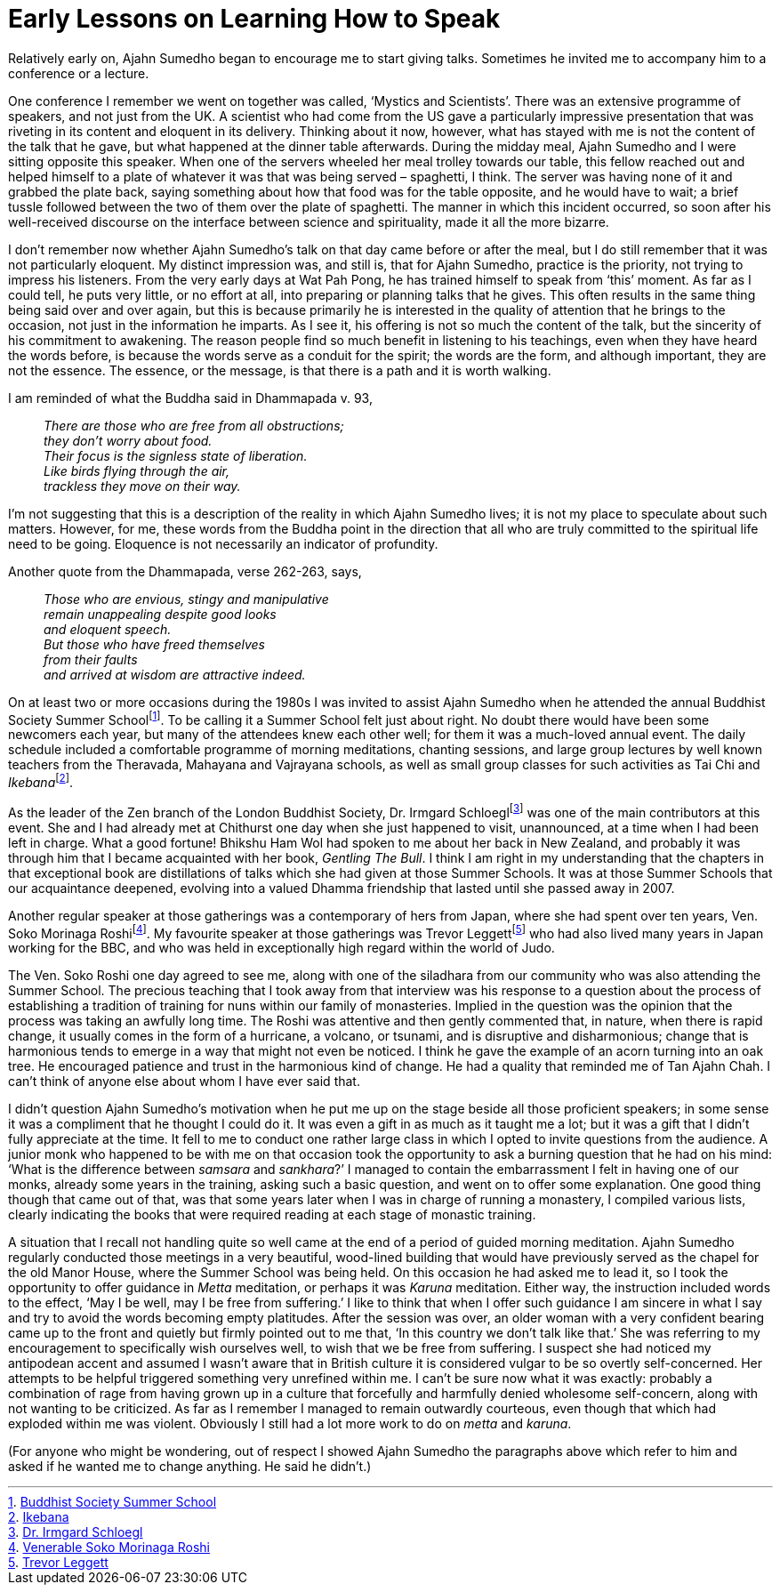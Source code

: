 = Early Lessons on Learning How to Speak

Relatively early on, Ajahn Sumedho began to encourage me to start giving
talks. Sometimes he invited me to accompany him to a conference or a
lecture.

One conference I remember we went on together was called, ‘Mystics and
Scientists’. There was an extensive programme of speakers, and not just
from the UK. A scientist who had come from the US gave a particularly
impressive presentation that was riveting in its content and eloquent in
its delivery. Thinking about it now, however, what has stayed with me is
not the content of the talk that he gave, but what happened at the
dinner table afterwards. During the midday meal, Ajahn Sumedho and I
were sitting opposite this speaker. When one of the servers wheeled her
meal trolley towards our table, this fellow reached out and helped
himself to a plate of whatever it was that was being served – spaghetti,
I think. The server was having none of it and grabbed the plate back,
saying something about how that food was for the table opposite, and he
would have to wait; a brief tussle followed between the two of them over
the plate of spaghetti. The manner in which this incident occurred, so
soon after his well-received discourse on the interface between science
and spirituality, made it all the more bizarre.

I don’t remember now whether Ajahn Sumedho’s talk on that day came
before or after the meal, but I do still remember that it was not
particularly eloquent. My distinct impression was, and still is, that
for Ajahn Sumedho, practice is the priority, not trying to impress his
listeners. From the very early days at Wat Pah Pong, he has trained
himself to speak from ‘this’ moment. As far as I could tell, he puts
very little, or no effort at all, into preparing or planning talks that
he gives. This often results in the same thing being said over and over
again, but this is because primarily he is interested in the quality of
attention that he brings to the occasion, not just in the information he
imparts. As I see it, his offering is not so much the content of the
talk, but the sincerity of his commitment to awakening. The reason
people find so much benefit in listening to his teachings, even when
they have heard the words before, is because the words serve as a
conduit for the spirit; the words are the form, and although important,
they are not the essence. The essence, or the message, is that there is
a path and it is worth walking.

I am reminded of what the Buddha said in Dhammapada v. 93,

[quote, role=quote]
____
_There are those who are free from all obstructions; +
they don’t worry about food. +
Their focus is the signless state of liberation. +
Like birds flying through the air, +
trackless they move on their way._
____

I’m not suggesting that this is a description of the reality in which
Ajahn Sumedho lives; it is not my place to speculate about such matters.
However, for me, these words from the Buddha point in the direction that
all who are truly committed to the spiritual life need to be going.
Eloquence is not necessarily an indicator of profundity.

Another quote from the Dhammapada, verse 262-263, says,

[quote, role=quote]
____
_Those who are envious, stingy and manipulative +
remain unappealing despite good looks +
and eloquent speech. +
But those who have freed themselves +
from their faults +
and arrived at wisdom are attractive indeed._
____

On at least two or more occasions during the 1980s I was invited to
assist Ajahn Sumedho when he attended the annual Buddhist Society Summer
Schoolfootnote:[link:https://www.thebuddhistsociety.org/[Buddhist Society Summer School]]. To be calling it a Summer School
felt just about right. No doubt there would have been some newcomers
each year, but many of the attendees knew each other well; for them it
was a much-loved annual event. The daily schedule included a comfortable
programme of morning meditations, chanting sessions, and large group
lectures by well known teachers from the Theravada, Mahayana and
Vajrayana schools, as well as small group classes for such activities as
Tai Chi and __Ikebana__footnote:[link:https://en.wikipedia.org/wiki/Ikebana[Ikebana]].

As the leader of the Zen branch of the London Buddhist Society,
Dr. Irmgard Schloeglfootnote:[link:https://en.wikipedia.org/wiki/Myokyo-ni[Dr. Irmgard Schloegl]] was one of the main
contributors at this event. She and I had already met at Chithurst one
day when she just happened to visit, unannounced, at a time when I had
been left in charge. What a good fortune! Bhikshu Ham Wol had spoken to
me about her back in New Zealand, and probably it was through him that I
became acquainted with her book, __Gentling The
Bull__. I think I am right in my understanding
that the chapters in that exceptional book are distillations of talks
which she had given at those Summer Schools. It was at those Summer
Schools that our acquaintance deepened, evolving into a valued Dhamma
friendship that lasted until she passed away in 2007.

Another regular speaker at those gatherings was a contemporary of hers
from Japan, where she had spent over ten years, Ven. Soko Morinaga
Roshifootnote:[link:https://en.wikipedia.org/wiki/Sōkō_Morinaga[Venerable Soko Morinaga Roshi]]. My favourite speaker at those
gatherings was Trevor Leggettfootnote:[link:https://en.wikipedia.org/wiki/Trevor_Leggett[Trevor Leggett]] who had also
lived many years in Japan working for the BBC, and who was held in
exceptionally high regard within the world of Judo.

The Ven. Soko Roshi one day agreed to see me, along with one of the
siladhara from our community who was also attending the Summer School.
The precious teaching that I took away from that interview was his
response to a question about the process of establishing a tradition of
training for nuns within our family of monasteries. Implied in the
question was the opinion that the process was taking an awfully long
time. The Roshi was attentive and then gently commented that, in nature,
when there is rapid change, it usually comes in the form of a hurricane,
a volcano, or tsunami, and is disruptive and disharmonious; change that
is harmonious tends to emerge in a way that might not even be noticed. I
think he gave the example of an acorn turning into an oak tree. He
encouraged patience and trust in the harmonious kind of change. He had a
quality that reminded me of Tan Ajahn Chah. I can’t think of anyone else
about whom I have ever said that.

I didn’t question Ajahn Sumedho’s motivation when he put me up on the
stage beside all those proficient speakers; in some sense it was a
compliment that he thought I could do it. It was even a gift in as much
as it taught me a lot; but it was a gift that I didn’t fully appreciate
at the time. It fell to me to conduct one rather large class in which I
opted to invite questions from the audience. A junior monk who happened
to be with me on that occasion took the opportunity to ask a burning
question that he had on his mind: ‘What is the difference between
_samsara_ and _sankhara_?’ I managed to contain the embarrassment I felt
in having one of our monks, already some years in the training, asking
such a basic question, and went on to offer some explanation. One good
thing though that came out of that, was that some years later when I was
in charge of running a monastery, I compiled various lists, clearly
indicating the books that were required reading at each stage of
monastic training.

A situation that I recall not handling quite so well came at the end of
a period of guided morning meditation. Ajahn Sumedho regularly conducted
those meetings in a very beautiful, wood-lined building that would have
previously served as the chapel for the old Manor House, where the
Summer School was being held. On this occasion he had asked me to lead
it, so I took the opportunity to offer guidance in _Metta_ meditation,
or perhaps it was _Karuna_ meditation. Either way, the instruction
included words to the effect, ‘May I be well, may I be free from
suffering.’ I like to think that when I offer such guidance I am sincere
in what I say and try to avoid the words becoming empty platitudes.
After the session was over, an older woman with a very confident bearing
came up to the front and quietly but firmly pointed out to me that, ‘In
this country we don’t talk like that.’ She was referring to my
encouragement to specifically wish ourselves well, to wish that we be
free from suffering. I suspect she had noticed my antipodean accent and
assumed I wasn’t aware that in British culture it is considered vulgar
to be so overtly self-concerned. Her attempts to be helpful triggered
something very unrefined within me. I can’t be sure now what it was
exactly: probably a combination of rage from having grown up in a
culture that forcefully and harmfully denied wholesome self-concern,
along with not wanting to be criticized. As far as I remember I managed
to remain outwardly courteous, even though that which had exploded
within me was violent. Obviously I still had a lot more work to do on
_metta_ and _karuna_.

(For anyone who might be wondering, out of respect I showed Ajahn
Sumedho the paragraphs above which refer to him and asked if he wanted
me to change anything. He said he didn’t.)
